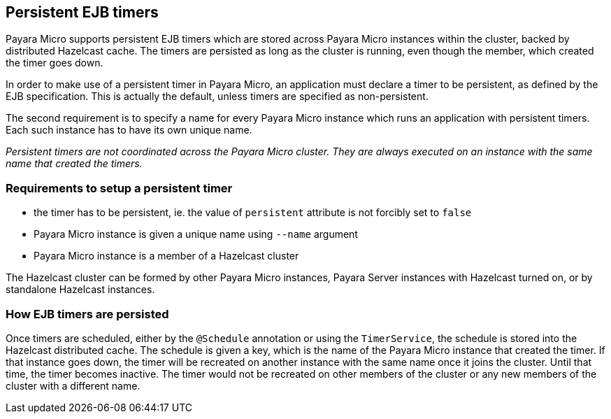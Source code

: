 [[persistent-ejb-timers]]
Persistent EJB timers
---------------------

Payara Micro supports persistent EJB timers which are stored across Payara Micro instances within the cluster, backed by distributed Hazelcast cache. The timers are persisted as long as the cluster is running, even though the member, which created the timer goes down.

In order to make use of a persistent timer in Payara Micro, an application must declare a timer to be persistent, as defined by the EJB specification. This is actually the default, unless timers are specified as non-persistent.

The second requirement is to specify a name for every Payara Micro instance which runs an application with persistent timers. Each such instance has to have its own unique name.

_Persistent timers are not coordinated across the Payara Micro cluster. They are always executed on an instance with the same name that created the timers._

[[requirements-to-setup-a-persistent-timer]]
Requirements to setup a persistent timer
~~~~~~~~~~~~~~~~~~~~~~~~~~~~~~~~~~~~~~~~

* the timer has to be persistent, ie. the value of `persistent` attribute is not forcibly set to `false` +
* Payara Micro instance is given a unique name using `--name` argument +
* Payara Micro instance is a member of a Hazelcast cluster

The Hazelcast cluster can be formed by other Payara Micro instances, Payara Server instances with Hazelcast turned on, or by standalone Hazelcast instances.

[[how-ejb-timers-are-persisted]]
How EJB timers are persisted
~~~~~~~~~~~~~~~~~~~~~~~~~~~~

Once timers are scheduled, either by the `@Schedule` annotation or using the `TimerService`, the schedule is stored into the Hazelcast distributed cache. The schedule is given a key, which is the name of the Payara Micro instance that created the timer. If that instance goes down, the timer will be recreated on another instance with the same name once it joins the cluster. Until that time, the timer becomes inactive. The timer would not be recreated on other members of the cluster or any new members of the cluster with a different name.
